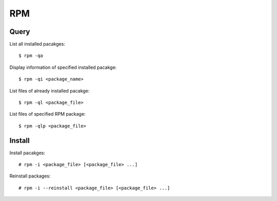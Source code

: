 RPM
===

Query
-----

List all installed pacakges:

::

    $ rpm -qa

Display information of specified installed pacakge:

::

    $ rpm -qi <package_name>

List files of already installed pacakge:

::

    $ rpm -ql <package_file>

List files of specified RPM package:

::

    $ rpm -qlp <package_file>


Install
-------

Install pacakges:

::

    # rpm -i <package_file> [<package_file> ...]

Reinstall packages:

::

    # rpm -i --reinstall <package_file> [<package_file> ...]


